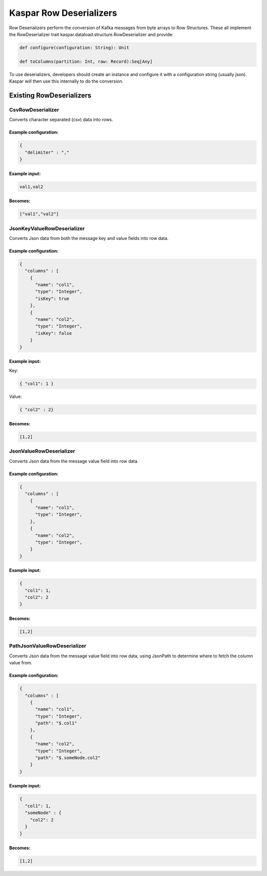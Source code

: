 .. _kaspar_rowdeserializers:

Kaspar Row Deserializers
========================

Row Deserializers perform the conversion of Kafka messages from byte arrays to Row Structures.
These all implement the RowDeserializer trait kaspar.dataload.structure.RowDeserializer and
provide:

.. sourcecode:: java

  def configure(configuration: String): Unit

  def toColumns(partition: Int, raw: Record):Seq[Any]

To use deserializers, developers should create an instance and configure it with a
configuration string (usually json). Kaspar will then use this internally to do the conversion.

Existing RowDeserializers
-------------------------

------------------
CsvRowDeserializer
------------------

Converts character separated (csv) data into rows.

Example configuration:
######################

.. sourcecode:: java

    {
      "delimiter" : ","
    }

Example input:
##############

.. sourcecode:: java

    val1,val2

Becomes:
########

.. sourcecode:: java

    ["val1","val2"]

---------------------------
JsonKeyValueRowDeserializer
---------------------------

Converts Json data from both the message key and value fields into row data.

Example configuration:
######################

.. sourcecode:: java

    {
      "columns" : [
        {
          "name": "col1",
          "type": "Integer",
          "isKey": true
        },
        {
          "name": "col2",
          "type": "Integer",
          "isKey": false
        }
    }

Example input:
##############

Key:

.. sourcecode:: java

    { "col1": 1 }

Value:

.. sourcecode:: java

    { "col2" : 2}

Becomes:
########
.. sourcecode:: java

    [1,2]

------------------------
JsonValueRowDeserializer
------------------------

Converts Json data from the message value field into row data.

Example configuration:
######################

.. sourcecode:: java

    {
      "columns" : [
        {
          "name": "col1",
          "type": "Integer",
        },
        {
          "name": "col2",
          "type": "Integer",
        }
    }

Example input:
##############

.. sourcecode:: java

    {
      "col1": 1,
      "col2": 2
    }

Becomes:
########
.. sourcecode:: java

    [1,2]

----------------------------
PathJsonValueRowDeserializer
----------------------------

Converts Json data from the message value field into row data, using JsonPath to determine where
to fetch the column value from.

Example configuration:
######################

.. sourcecode:: java

    {
      "columns" : [
        {
          "name": "col1",
          "type": "Integer",
          "path": "$.col1"
        },
        {
          "name": "col2",
          "type": "Integer",
          "path": "$.someNode.col2"
        }
    }

Example input:
##############

.. sourcecode:: java

    {
      "col1": 1,
      "someNode" : {
        "col2": 2
      }
    }

Becomes:
########
.. sourcecode:: java

    [1,2]